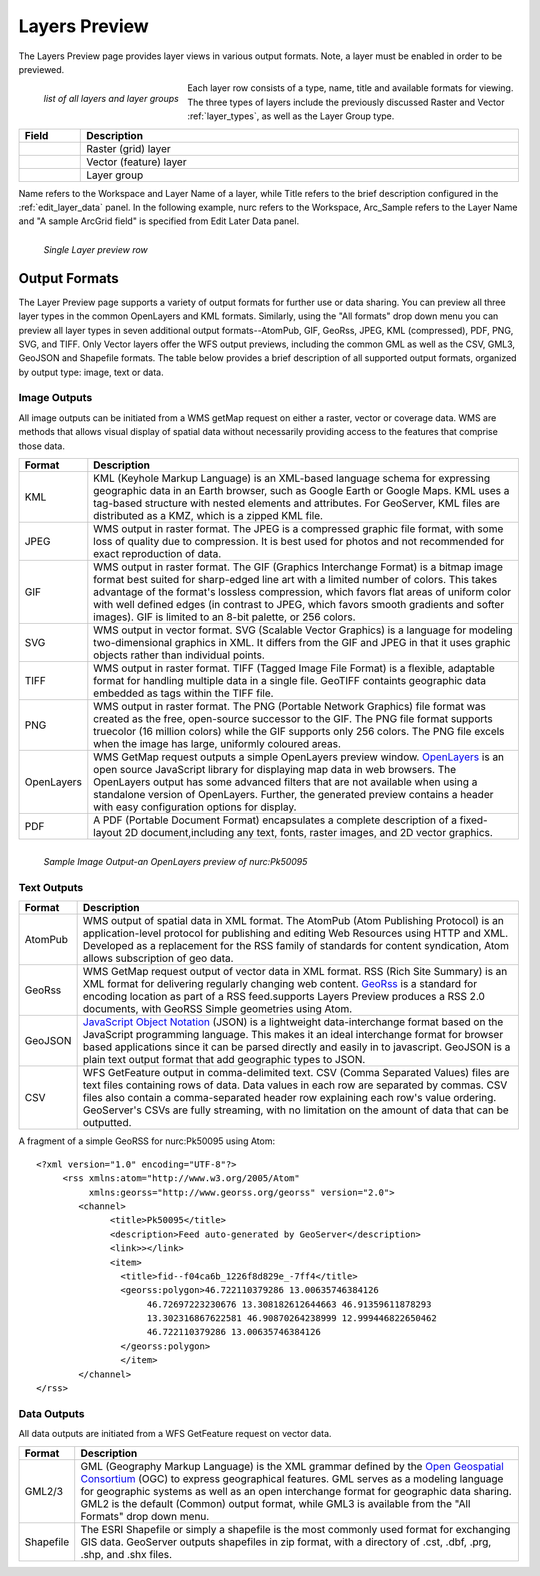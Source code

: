 .. _layerspreview:

Layers Preview
==============
The Layers Preview page provides layer views in various output formats.  Note, a layer must be enabled in order to be previewed.  

.. figure:: ../images/preview_list.png
   :align: left
   
   *list of all layers and layer groups*
   
Each layer row consists of a type, name, title and available formats for viewing.  The three types of layers include the previously discussed Raster and Vector :ref:`layer_types`, as well as the Layer Group type.  

.. list-table::
   :widths: 5 95 

   * - **Field**
     - **Description**

   * - .. figure:: ../images/data_layers_type1.png
     - Raster (grid) layer
   * - .. figure:: ../images/data_layers_type2.png
     - Vector (feature) layer  
   * - .. figure:: ../images/preview_layergroup.png
     - Layer group 

Name refers to the Workspace and Layer Name of a layer, while Title refers to the brief description configured in the :ref:`edit_layer_data` panel.  In the following example, nurc refers to the Workspace, Arc_Sample refers to the Layer Name and "A sample ArcGrid field" is specified from Edit Later Data panel.


.. figure:: ../images/preview_row.png
   :align: left
   
   *Single Layer preview row*

Output Formats
---------------
The Layer Preview page supports a variety of output formats for further use or  data sharing. You can preview all three layer types in the common OpenLayers and KML formats.  Similarly, using the "All formats" drop down menu you can preview all layer types in seven additional output formats--AtomPub, GIF, GeoRss, JPEG, KML (compressed), PDF, PNG, SVG, and TIFF.  Only Vector layers offer the WFS output previews, including the common GML as well as the CSV, GML3, GeoJSON and Shapefile formats.   The table below provides a brief description of all supported output formats, organized by output type: image, text or data.  

Image Outputs
``````````````
All image outputs can be initiated from a WMS getMap request on either a raster,
vector or coverage data.  WMS are methods that allows visual display of spatial data  without necessarily providing access to the features that comprise those data. 

.. list-table::
   :widths: 10 90 

   * - **Format**
     - **Description**
     
   * - KML
     - KML (Keyhole Markup Language) is an XML-based language schema for expressing geographic data in an Earth browser, such as Google Earth or Google Maps.  KML uses a tag-based structure with nested elements and attributes.  For GeoServer, KML files are distributed as a KMZ, which is a zipped KML file.
   * - JPEG
     - WMS output in raster format.  The JPEG is a compressed graphic file format, with some loss of quality due to compression.  It is best used for photos and not recommended for exact reproduction of data.   
   * - GIF
     - WMS output in raster format.  The GIF (Graphics Interchange Format) is a bitmap image format best suited for sharp-edged line art with a limited number of colors. This takes advantage of the format's lossless compression, which favors flat areas of uniform color with well defined edges (in contrast to JPEG, which favors smooth gradients and softer images). GIF is limited to an 8-bit palette, or 256 colors.
   * - SVG
     - WMS output in vector format. SVG (Scalable Vector Graphics) is a language for modeling two-dimensional graphics in XML. It differs from the GIF and JPEG in that it uses graphic objects rather than individual points.      
   * - TIFF
     - WMS output in raster format.  TIFF (Tagged Image File Format) is a flexible, adaptable format for handling multiple data in a single file.  GeoTIFF containts geographic data embedded as tags within the TIFF file.
   * - PNG
     - WMS output in raster format.  The PNG (Portable Network Graphics) file format was created as the free, open-source successor to the GIF. The PNG file format supports truecolor (16 million colors) while the GIF supports only 256 colors. The PNG file excels when the image has large, uniformly coloured areas.        
   * - OpenLayers
     - WMS GetMap request outputs a simple OpenLayers preview window.  `OpenLayers <http://openlayers.org/>`_ is an open source JavaScript library for displaying map data in web browsers. The OpenLayers output has some advanced filters that are not available when using a standalone version of OpenLayers. Further, the generated preview contains a header with easy  configuration options for display.
   * - PDF
     - A PDF (Portable Document Format) encapsulates a complete description of a fixed-layout 2D document,including any text, fonts, raster images, and 2D vector graphics.   
 
.. figure:: ../images/preview_openlayers.png
   :align: left
   
   *Sample Image Output-an OpenLayers preview of nurc:Pk50095*

Text Outputs
``````````````
.. list-table::
   :widths: 10 90 

   * - **Format**
     - **Description**

   * - AtomPub
     - WMS output of spatial data in XML format.  The AtomPub (Atom Publishing Protocol) is an application-level protocol for publishing and editing Web Resources using HTTP and XML.  Developed as a replacement for the RSS family of standards for content syndication, Atom allows subscription of geo data.
   * - GeoRss
     - WMS GetMap request output of vector data in XML format.  RSS (Rich Site Summary) is an XML format for delivering regularly changing web content.  `GeoRss <http://www.georss.org>`_ is a  standard for encoding location as part of a RSS feed.supports  Layers Preview produces a RSS 2.0 documents, with GeoRSS Simple geometries using Atom. 
   * - GeoJSON
     - `JavaScript Object Notation <http://json.org/>`_ (JSON) is a lightweight data-interchange format based on the JavaScript programming language. This makes it an ideal interchange format for browser based applications since it can be parsed directly and easily in to javascript. GeoJSON is a plain text output format that add geographic types to JSON.  
   * - CSV
     - WFS GetFeature output in comma-delimited text.  CSV (Comma Separated Values) files are text files containing rows of data. Data values in each row are separated by commas. CSV files also contain a comma-separated header row explaining each row's value ordering. GeoServer's CSVs are fully streaming, with no limitation on the amount of data that can be outputted. 
     
A fragment of a simple GeoRSS for nurc:Pk50095 using Atom::

   <?xml version="1.0" encoding="UTF-8"?>
	<rss xmlns:atom="http://www.w3.org/2005/Atom"
	     xmlns:georss="http://www.georss.org/georss" version="2.0">
	   <channel>
		 <title>Pk50095</title>
		 <description>Feed auto-generated by GeoServer</description>
		 <link>></link>		
		 <item>
		   <title>fid--f04ca6b_1226f8d829e_-7ff4</title>
		   <georss:polygon>46.722110379286 13.00635746384126 
			46.72697223230676 13.308182612644663 46.91359611878293
			13.302316867622581 46.90870264238999 12.999446822650462 
			46.722110379286 13.00635746384126
		   </georss:polygon>
		   </item>
	   </channel>
   </rss>

Data Outputs
````````````
All data outputs are initiated from a WFS GetFeature request on vector data.

.. list-table::
   :widths: 10 90 

   * - **Format**
     - **Description**

   * - GML2/3
     - GML (Geography Markup Language) is the XML grammar defined by the `Open Geospatial Consortium <http://en.wikipedia.org/wiki/Open_Geospatial_Consortium>`_ (OGC) to express geographical features. GML serves as a modeling language for geographic systems as well as an open interchange format for geographic data sharing.  GML2 is the default (Common) output format, while GML3 is available from the "All Formats" drop down menu.
   * - Shapefile
     - The ESRI Shapefile or simply a shapefile is the most commonly used format for exchanging GIS data.  GeoServer outputs shapefiles in zip format, with a directory of .cst, .dbf, .prg, .shp, and .shx files. 
     

     
     




